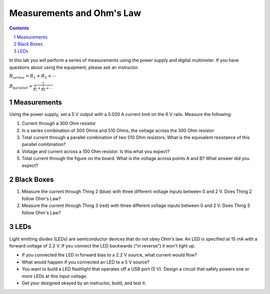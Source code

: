 ==========================
Measurements and Ohm's Law
==========================

.. contents::
.. sectnum::

In this lab you will perform a series of measurements using the power supply
and digital multimeter. If you have questions about using the equipment,
please ask an instructor.

:math:`R_{series} = R_1 + R_2 + \cdots`

:math:`R_{parallel} = \frac{1}{\frac{1}{R_1} + \frac{1}{R2} + \cdots}`

Measurements
============
Using the power supply, set a 5 V output with a 0.020 A current limit on the 6
V rails. Measure the following:

1. Current through a 300 Ohm resistor

2. In a series combination of 300 Ohms and 510 Ohms, the voltage across the 300
   Ohm resistor

3. Total current through a parallel combination of two 510 Ohm resistors. What
   is the equivalent resistance of this parallel combination?

4. Voltage and current across a 100 Ohm resistor. Is this what you expect?

5. Total current through the figure on the board. What is the voltage across
   points A and B? What answer did you expect?


Black Boxes
===========
1. Measure the current through Thing 2 (blue) with three different voltage
   inputs between 0 and 2 V. Does Thing 2 follow Ohm's Law?

2. Measure the current through Thing 3 (red) with three different voltage
   inputs between 0 and 2 V. Does Thing 3 follow Ohm's Law?


LEDs
====
Light emitting diodes (LEDs) are semiconductor devices that do not obey Ohm's
law. An LED is specified at 15 mA with a forward voltage of 2.2 V. If you
connect the LED backwards ("in reverse") it won't light up.

- If you connected the LED in forward bias to a 2.2 V source, what current
  would flow?

- What would happen if you connected an LED to a 5 V source?

- You want to build a LED flashlight that operates off a USB port (5 V).
  Design a circuit that safely powers one or more LEDs at this input voltage.

- Get your designed okayed by an instructor, build, and test it.

